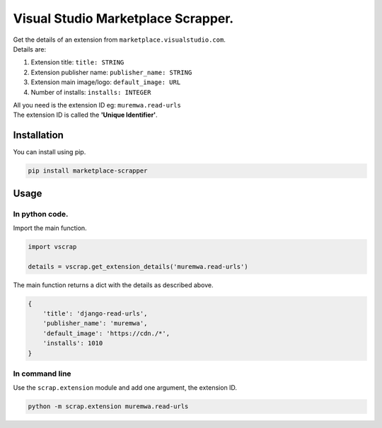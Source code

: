 Visual Studio Marketplace Scrapper.
===================================

| Get the details of an extension from ``marketplace.visualstudio.com``.
| Details are:

1. Extension title: ``title: STRING``
2. Extension publisher name: ``publisher_name: STRING``
3. Extension main image/logo: ``default_image: URL``
4. Number of installs: ``installs: INTEGER``

| All you need is the extension ID eg: ``muremwa.read-urls``
| The extension ID is called the **'Unique Identifier'**.

Installation
------------

You can install using pip.

.. code::

    pip install marketplace-scrapper

Usage
-----

In python code.
~~~~~~~~~~~~~~~

Import the main function.

.. code:: python

    import vscrap

    details = vscrap.get_extension_details('muremwa.read-urls')

The main function returns a dict with the details as described above.

.. code:: python

    {
        'title': 'django-read-urls',
        'publisher_name': 'muremwa',
        'default_image': 'https://cdn./*',
        'installs': 1010
    }

.. figure:: img/py_look.jpg
   :alt: Looks like this in python


In command line
~~~~~~~~~~~~~~~

Use the ``scrap.extension`` module and add one argument, the extension ID.

.. code::

        python -m scrap.extension muremwa.read-urls

.. figure:: img/cmd_look.jpg
   :alt: Looks like this in commandline
